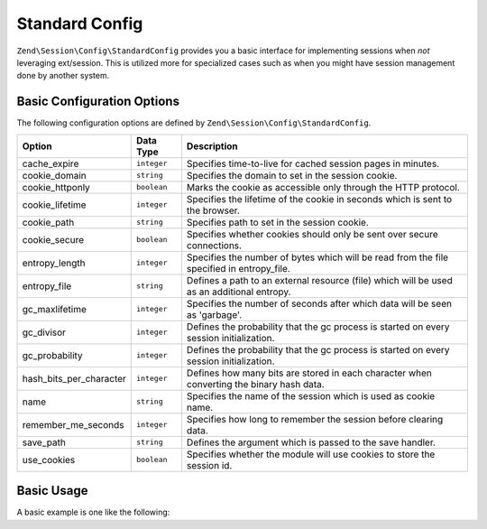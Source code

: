.. _zend.session.config.standard-config:

Standard Config
---------------

``Zend\Session\Config\StandardConfig`` provides you a basic interface for implementing sessions when *not* leveraging
ext/session.  This is utilized more for specialized cases such as when you might have session management done by another
system.

Basic Configuration Options
^^^^^^^^^^^^^^^^^^^^^^^^^^^

.. _zend.session.config.standard-config.options:

The following configuration options are defined by ``Zend\Session\Config\StandardConfig``.

+------------------------+------------+-------------------------------------------------------------------------------------------+
|Option                  |Data Type   |Description                                                                                |
+========================+============+===========================================================================================+
|cache_expire            |``integer`` |Specifies time-to-live for cached session pages in minutes.                                |
+------------------------+------------+-------------------------------------------------------------------------------------------+
|cookie_domain           |``string``  |Specifies the domain to set in the session cookie.                                         |
+------------------------+------------+-------------------------------------------------------------------------------------------+
|cookie_httponly         |``boolean`` |Marks the cookie as accessible only through the HTTP protocol.                             |
+------------------------+------------+-------------------------------------------------------------------------------------------+
|cookie_lifetime         |``integer`` |Specifies the lifetime of the cookie in seconds which is sent to the browser.              |
+------------------------+------------+-------------------------------------------------------------------------------------------+
|cookie_path             |``string``  |Specifies path to set in the session cookie.                                               |
+------------------------+------------+-------------------------------------------------------------------------------------------+
|cookie_secure           |``boolean`` |Specifies whether cookies should only be sent over secure connections.                     |
+------------------------+------------+-------------------------------------------------------------------------------------------+
|entropy_length          |``integer`` |Specifies the number of bytes which will be read from the file specified in entropy_file.  |
+------------------------+------------+-------------------------------------------------------------------------------------------+
|entropy_file            |``string``  |Defines a path to an external resource (file) which will be used as an additional entropy. |
+------------------------+------------+-------------------------------------------------------------------------------------------+
|gc_maxlifetime          |``integer`` |Specifies the number of seconds after which data will be seen as 'garbage'.                |
+------------------------+------------+-------------------------------------------------------------------------------------------+
|gc_divisor              |``integer`` |Defines the probability that the gc process is started on every session initialization.    |
+------------------------+------------+-------------------------------------------------------------------------------------------+
|gc_probability          |``integer`` |Defines the probability that the gc process is started on every session initialization.    |
+------------------------+------------+-------------------------------------------------------------------------------------------+
|hash_bits_per_character |``integer`` |Defines how many bits are stored in each character when converting the binary hash data.   |
+------------------------+------------+-------------------------------------------------------------------------------------------+
|name                    |``string``  |Specifies the name of the session which is used as cookie name.                            |
+------------------------+------------+-------------------------------------------------------------------------------------------+
|remember_me_seconds     |``integer`` |Specifies how long to remember the session before clearing data.                           |
+------------------------+------------+-------------------------------------------------------------------------------------------+
|save_path               |``string``  |Defines the argument which is passed to the save handler.                                  |
+------------------------+------------+-------------------------------------------------------------------------------------------+
|use_cookies             |``boolean`` |Specifies whether the module will use cookies to store the session id.                     |
+------------------------+------------+-------------------------------------------------------------------------------------------+

Basic Usage
^^^^^^^^^^^

A basic example is one like the following:

.. code-block:: php
   :linenos:

   use Zend\Session\Config\StandardConfig;
   use Zend\Session\SessionManager;

   $config = new StandardConfig();
   $config->setOptions(array(
       'remember_me_seconds' => 1800,
       'name'                => 'zf2',
   ));
   $manager = new SessionManager($config);

